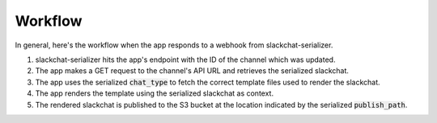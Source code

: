 Workflow
========

In general, here's the workflow when the app responds to a webhook from slackchat-serializer.

1. slackchat-serializer hits the app's endpoint with the ID of the channel which was updated.
2. The app makes a GET request to the channel's API URL and retrieves the serialized slackchat.
3. The app uses the serialized :code:`chat_type` to fetch the correct template files used to render the slackchat.
4. The app renders the template using the serialized slackchat as context.
5. The rendered slackchat is published to the S3 bucket at the location indicated by the serialized :code:`publish_path`.
